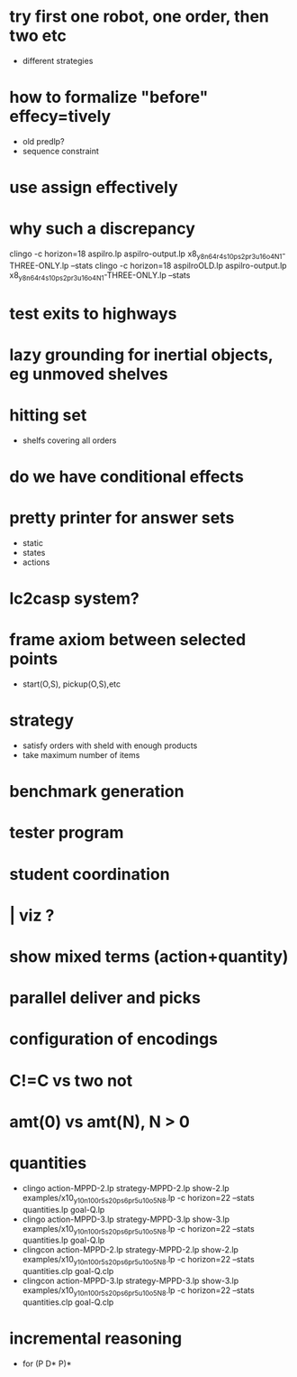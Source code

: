 * try first one robot, one order, then two etc
  - different strategies
* how to formalize "before" effecy=tively
  - old predlp?
  - sequence constraint
* use assign effectively
* why such a discrepancy
  clingo -c horizon=18  aspilro.lp aspilro-output.lp x8_y8_n64_r4_s10_ps2_pr3_u16_o4_N1-THREE-ONLY.lp --stats
  clingo -c horizon=18  aspilroOLD.lp aspilro-output.lp x8_y8_n64_r4_s10_ps2_pr3_u16_o4_N1-THREE-ONLY.lp --stats
* test exits to highways
* lazy grounding for inertial objects, eg unmoved shelves
* hitting set
  - shelfs covering all orders
* do we have conditional effects
* pretty printer for answer sets
  - static
  - states
  - actions
* lc2casp system?
* frame axiom between selected points
  - start(O,S), pickup(O,S),etc
* strategy
  - satisfy orders with sheld with enough products
  - take maximum number of items
* benchmark generation
* tester program
* student coordination
* | viz ?
* show mixed terms (action+quantity)
* parallel deliver and picks
* configuration of encodings
* C!=C vs two not
* amt(0) vs amt(N), N > 0
* quantities
  -  clingo   action-MPPD-2.lp strategy-MPPD-2.lp show-2.lp examples/x10_y10_n100_r5_s20_ps6_pr5_u10_o5_N8.lp -c horizon=22 --stats quantities.lp goal-Q.lp
  -  clingo   action-MPPD-3.lp strategy-MPPD-3.lp show-3.lp examples/x10_y10_n100_r5_s20_ps6_pr5_u10_o5_N8.lp -c horizon=22 --stats quantities.lp goal-Q.lp
  -  clingcon action-MPPD-2.lp strategy-MPPD-2.lp show-2.lp examples/x10_y10_n100_r5_s20_ps6_pr5_u10_o5_N8.lp -c horizon=22 --stats quantities.clp goal-Q.clp
  -  clingcon action-MPPD-3.lp strategy-MPPD-3.lp show-3.lp examples/x10_y10_n100_r5_s20_ps6_pr5_u10_o5_N8.lp -c horizon=22 --stats quantities.clp goal-Q.clp
* incremental reasoning
  - for (P D* P)*
